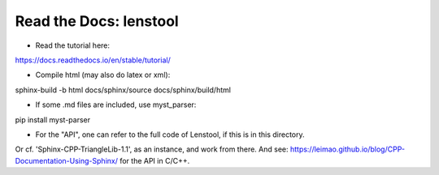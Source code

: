 Read the Docs: lenstool
=========================

* Read the tutorial here:
https://docs.readthedocs.io/en/stable/tutorial/


* Compile html (may also do latex or xml): 
sphinx-build -b html docs/sphinx/source docs/sphinx/build/html

* If some .md files are included, use myst_parser:
pip install myst-parser

* For the "API", one can refer to the full code of Lenstool, if this is in this directory.
Or cf. 'Sphinx-CPP-TriangleLib-1.1', as an instance, and work from there. 
And see: https://leimao.github.io/blog/CPP-Documentation-Using-Sphinx/ for the API in C/C++.
